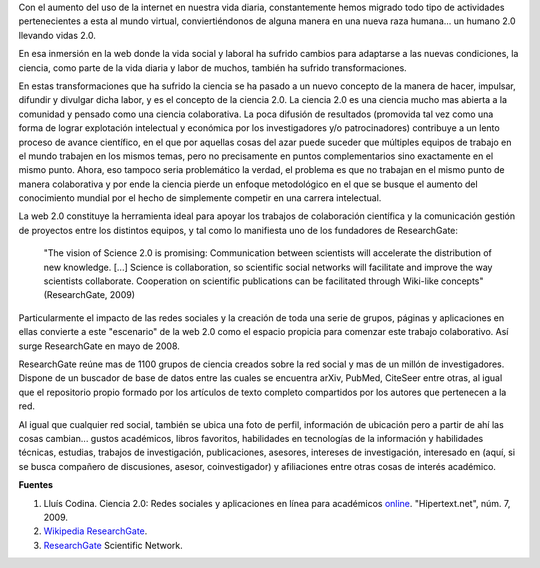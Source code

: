 .. title: ResearchGate, la red social de la ciencia
.. slug: researchgate-la-red-social-de-la-ciencia
.. date: 2011-05-11 14:58:22 UTC-05:00
.. tags: ciencia 2.0, redes sociales, researchgate, internet
.. category: ciencia
.. link:
.. description: Plataforma web social dispuesta para el avance de la ciencia.
.. type: text
.. author: Edward Villegas-Pulgarin

Con el aumento del uso de la internet en nuestra vida diaria, constantemente hemos migrado todo tipo de actividades pertenecientes a esta al mundo virtual, conviertiéndonos de alguna manera en una nueva raza humana... un humano 2.0 llevando vidas 2.0.

En esa inmersión en la web donde la vida social y laboral ha sufrido cambios para adaptarse a las nuevas condiciones, la ciencia, como parte de la vida diaria y labor de muchos, también ha sufrido transformaciones.

.. TEASER_END

En estas transformaciones que ha sufrido la ciencia se ha pasado a un nuevo concepto de la manera de hacer, impulsar, difundir y divulgar dicha labor, y es el concepto de la ciencia 2.0. La ciencia 2.0 es una ciencia mucho mas abierta a la comunidad y pensado como una ciencia colaborativa. La poca difusión de resultados (promovida tal vez como una forma de lograr explotación intelectual y económica por los investigadores y/o patrocinadores) contribuye a un lento proceso de avance científico, en el que por aquellas cosas del azar puede suceder que múltiples equipos de trabajo en el mundo trabajen en los mismos temas, pero no precisamente en puntos complementarios sino exactamente en el mismo punto. Ahora, eso tampoco seria problemático la verdad, el problema es que no trabajan en el mismo punto de manera colaborativa y por ende la ciencia pierde un enfoque metodológico en el que se busque el aumento del conocimiento mundial por el hecho de simplemente competir en una carrera intelectual.


La web 2.0 constituye la herramienta ideal para apoyar los trabajos de colaboración científica y la comunicación gestión de proyectos entre los distintos equipos, y tal como lo manifiesta uno de los fundadores de ResearchGate:

  "The vision of Science 2.0 is promising: Communication between scientists will accelerate the distribution of new knowledge. [...] Science is collaboration, so scientific social networks will facilitate and improve the way scientists collaborate. Cooperation on scientific publications can be facilitated through Wiki-like concepts" (ResearchGate, 2009)

.. thumbnail:: /images/researchgate-la-red-social-de-la-ciencia/research-gate-logo.png
   :align: center
   :alt: Logotipo de ResearchGate

   Logotipo de ResearchGate.

Particularmente el impacto de las redes sociales y la creación de toda una serie de grupos, páginas y aplicaciones en ellas convierte a este "escenario" de la web 2.0 como el espacio propicia para comenzar este trabajo colaborativo. Así surge ResearchGate en mayo de 2008.

ResearchGate reúne mas de 1100 grupos de ciencia creados sobre la red social y mas de un millón de investigadores. Dispone de un buscador de base de datos entre las cuales se encuentra arXiv, PubMed, CiteSeer entre otras, al igual que el repositorio propio formado por los artículos de texto completo compartidos por los autores que pertenecen a la red.

Al igual que cualquier red social, también se ubica una foto de perfil, información de ubicación pero a partir de ahí las cosas cambian... gustos académicos, libros favoritos, habilidades en tecnologías de la información y habilidades técnicas, estudias, trabajos de investigación, publicaciones, asesores, intereses de investigación, interesado en (aquí, si se busca compañero de discusiones, asesor, coinvestigador) y afiliaciones entre otras cosas de interés académico.

**Fuentes**

1. Lluís Codina. Ciencia 2.0: Redes sociales y aplicaciones en línea para académicos `online <https://www.upf.edu/hipertextnet/numero-7/ciencia-2-0.html>`_. "Hipertext.net", núm. 7, 2009.
2. `Wikipedia ResearchGate <https://en.wikipedia.org/wiki/ResearchGate>`_.
3. `ResearchGate <https://www.researchgate.net/>`_ Scientific Network.
